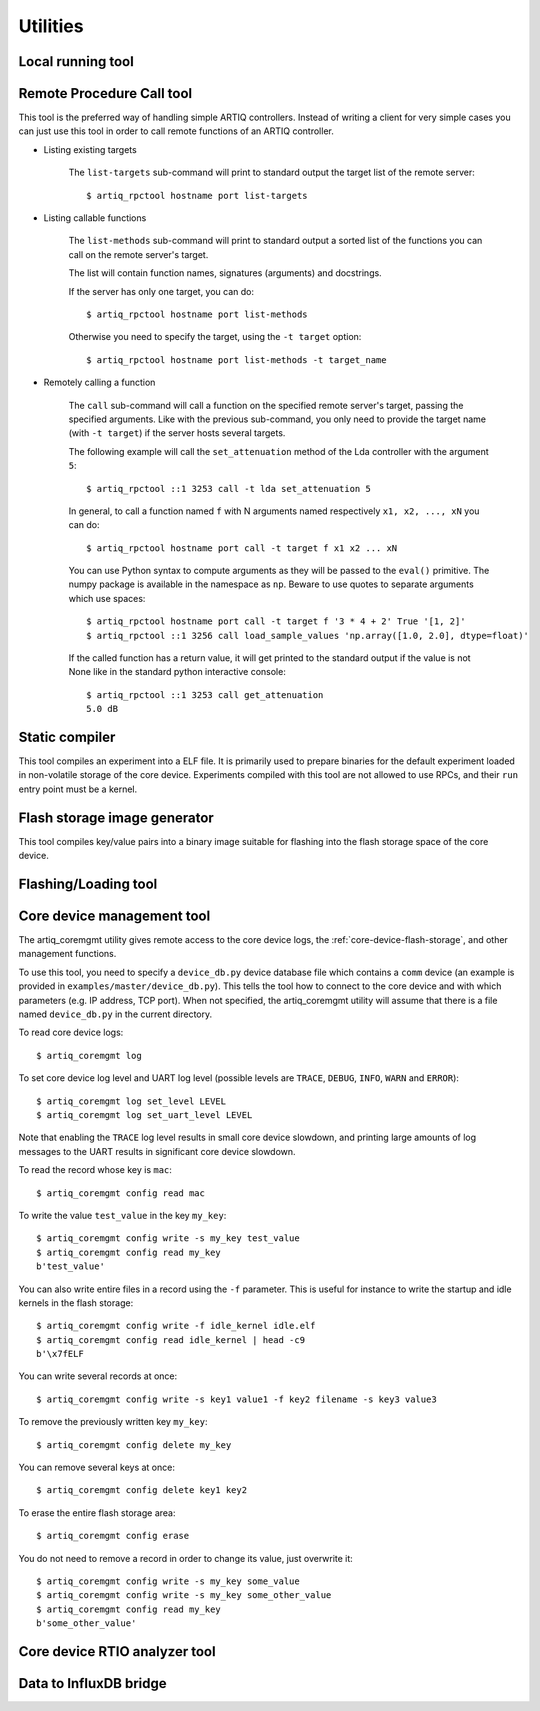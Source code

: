 Utilities
=========

.. Sort these tool by some subjective combination of their
   typical sequence and expected frequency of use.


Local running tool
------------------

.. argparse::
   :ref: artiq.frontend.artiq_run.get_argparser
   :prog: artiq_run

Remote Procedure Call tool
--------------------------

.. argparse::
   :ref: artiq.frontend.artiq_rpctool.get_argparser
   :prog: artiq_rpctool

This tool is the preferred way of handling simple ARTIQ controllers.
Instead of writing a client for very simple cases you can just use this tool
in order to call remote functions of an ARTIQ controller.

* Listing existing targets

        The ``list-targets`` sub-command will print to standard output the
        target list of the remote server::

            $ artiq_rpctool hostname port list-targets

* Listing callable functions

        The ``list-methods`` sub-command will print to standard output a sorted
        list of the functions you can call on the remote server's target.

        The list will contain function names, signatures (arguments) and
        docstrings.

        If the server has only one target, you can do::

            $ artiq_rpctool hostname port list-methods

        Otherwise you need to specify the target, using the ``-t target``
        option::

            $ artiq_rpctool hostname port list-methods -t target_name

* Remotely calling a function

        The ``call`` sub-command will call a function on the specified remote
        server's target, passing the specified arguments.
        Like with the previous sub-command, you only need to provide the target
        name (with ``-t target``) if the server hosts several targets.

        The following example will call the ``set_attenuation`` method of the
        Lda controller with the argument ``5``::

            $ artiq_rpctool ::1 3253 call -t lda set_attenuation 5

        In general, to call a function named ``f`` with N arguments named
        respectively ``x1, x2, ..., xN`` you can do::

            $ artiq_rpctool hostname port call -t target f x1 x2 ... xN

        You can use Python syntax to compute arguments as they will be passed
        to the ``eval()`` primitive. The numpy package is available in the namespace
        as ``np``. Beware to use quotes to separate arguments which use spaces::

            $ artiq_rpctool hostname port call -t target f '3 * 4 + 2' True '[1, 2]'
            $ artiq_rpctool ::1 3256 call load_sample_values 'np.array([1.0, 2.0], dtype=float)'

        If the called function has a return value, it will get printed to
        the standard output if the value is not None like in the standard
        python interactive console::

            $ artiq_rpctool ::1 3253 call get_attenuation
            5.0 dB

Static compiler
---------------

This tool compiles an experiment into a ELF file. It is primarily used to prepare binaries for the default experiment loaded in non-volatile storage of the core device.
Experiments compiled with this tool are not allowed to use RPCs, and their ``run`` entry point must be a kernel.

.. argparse::
   :ref: artiq.frontend.artiq_compile.get_argparser
   :prog: artiq_compile

Flash storage image generator
-----------------------------

This tool compiles key/value pairs into a binary image suitable for flashing into the flash storage space of the core device.

.. argparse::
   :ref: artiq.frontend.artiq_mkfs.get_argparser
   :prog: artiq_mkfs

Flashing/Loading tool
---------------------

.. argparse::
   :ref: artiq.frontend.artiq_flash.get_argparser
   :prog: artiq_flash

.. _core-device-configuration-tool:

Core device management tool
---------------------------

The artiq_coremgmt utility gives remote access to the core device logs, the :ref:`core-device-flash-storage`, and other management functions.

To use this tool, you need to specify a ``device_db.py`` device database file which contains a ``comm`` device (an example is provided in ``examples/master/device_db.py``). This tells the tool how to connect to the core device and with which parameters (e.g. IP address, TCP port). When not specified, the artiq_coremgmt utility will assume that there is a file named ``device_db.py`` in the current directory.

To read core device logs::

    $ artiq_coremgmt log

To set core device log level and UART log level (possible levels are ``TRACE``, ``DEBUG``, ``INFO``, ``WARN`` and ``ERROR``)::

    $ artiq_coremgmt log set_level LEVEL
    $ artiq_coremgmt log set_uart_level LEVEL

Note that enabling the ``TRACE`` log level results in small core device slowdown, and printing large amounts of log messages to the UART results in significant core device slowdown.

To read the record whose key is ``mac``::

    $ artiq_coremgmt config read mac

To write the value ``test_value`` in the key ``my_key``::

    $ artiq_coremgmt config write -s my_key test_value
    $ artiq_coremgmt config read my_key
    b'test_value'

You can also write entire files in a record using the ``-f`` parameter. This is useful for instance to write the startup and idle kernels in the flash storage::

    $ artiq_coremgmt config write -f idle_kernel idle.elf
    $ artiq_coremgmt config read idle_kernel | head -c9
    b'\x7fELF

You can write several records at once::

    $ artiq_coremgmt config write -s key1 value1 -f key2 filename -s key3 value3

To remove the previously written key ``my_key``::

    $ artiq_coremgmt config delete my_key

You can remove several keys at once::

    $ artiq_coremgmt config delete key1 key2

To erase the entire flash storage area::

    $ artiq_coremgmt config erase

You do not need to remove a record in order to change its value, just overwrite it::

    $ artiq_coremgmt config write -s my_key some_value
    $ artiq_coremgmt config write -s my_key some_other_value
    $ artiq_coremgmt config read my_key
    b'some_other_value'

.. argparse::
   :ref: artiq.frontend.artiq_coremgmt.get_argparser
   :prog: artiq_coremgmt

.. _core-device-rtio-analyzer-tool:

Core device RTIO analyzer tool
------------------------------

.. argparse::
   :ref: artiq.frontend.artiq_coreanalyzer.get_argparser
   :prog: artiq_coreanalyzer

Data to InfluxDB bridge
-----------------------

.. argparse::
   :ref: artiq.frontend.artiq_influxdb.get_argparser
   :prog: artiq_influxdb
